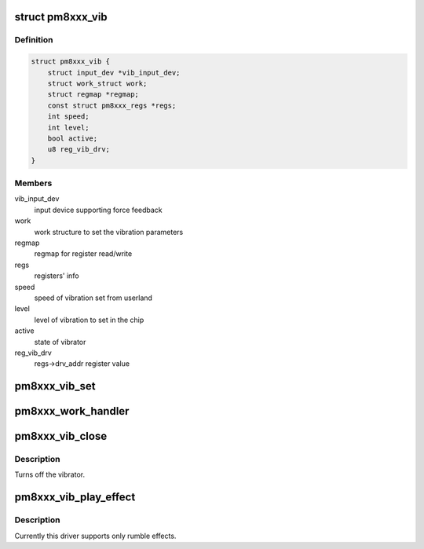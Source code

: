 .. -*- coding: utf-8; mode: rst -*-
.. src-file: drivers/input/misc/pm8xxx-vibrator.c

.. _`pm8xxx_vib`:

struct pm8xxx_vib
=================

.. c:type:: struct pm8xxx_vib

    structure to hold vibrator data

.. _`pm8xxx_vib.definition`:

Definition
----------

.. code-block:: c

    struct pm8xxx_vib {
        struct input_dev *vib_input_dev;
        struct work_struct work;
        struct regmap *regmap;
        const struct pm8xxx_regs *regs;
        int speed;
        int level;
        bool active;
        u8 reg_vib_drv;
    }

.. _`pm8xxx_vib.members`:

Members
-------

vib_input_dev
    input device supporting force feedback

work
    work structure to set the vibration parameters

regmap
    regmap for register read/write

regs
    registers' info

speed
    speed of vibration set from userland

level
    level of vibration to set in the chip

active
    state of vibrator

reg_vib_drv
    regs->drv_addr register value

.. _`pm8xxx_vib_set`:

pm8xxx_vib_set
==============

.. c:function:: int pm8xxx_vib_set(struct pm8xxx_vib *vib, bool on)

    handler to start/stop vibration

    :param struct pm8xxx_vib \*vib:
        pointer to vibrator structure

    :param bool on:
        state to set

.. _`pm8xxx_work_handler`:

pm8xxx_work_handler
===================

.. c:function:: void pm8xxx_work_handler(struct work_struct *work)

    worker to set vibration level

    :param struct work_struct \*work:
        pointer to work_struct

.. _`pm8xxx_vib_close`:

pm8xxx_vib_close
================

.. c:function:: void pm8xxx_vib_close(struct input_dev *dev)

    callback of input close callback

    :param struct input_dev \*dev:
        input device pointer

.. _`pm8xxx_vib_close.description`:

Description
-----------

Turns off the vibrator.

.. _`pm8xxx_vib_play_effect`:

pm8xxx_vib_play_effect
======================

.. c:function:: int pm8xxx_vib_play_effect(struct input_dev *dev, void *data, struct ff_effect *effect)

    function to handle vib effects.

    :param struct input_dev \*dev:
        input device pointer

    :param void \*data:
        data of effect

    :param struct ff_effect \*effect:
        effect to play

.. _`pm8xxx_vib_play_effect.description`:

Description
-----------

Currently this driver supports only rumble effects.

.. This file was automatic generated / don't edit.


